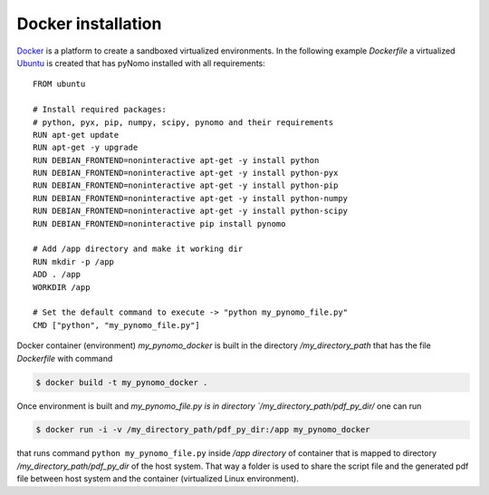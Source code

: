 Docker installation
===================

`Docker <https://www.docker.com/>`_ is a platform to create a sandboxed virtualized environments. In the following example `Dockerfile` a virtualized
`Ubuntu <http://ubuntu.com/>`_ is created that has pyNomo installed with all requirements::

    FROM ubuntu

    # Install required packages:
    # python, pyx, pip, numpy, scipy, pynomo and their requirements
    RUN apt-get update
    RUN apt-get -y upgrade
    RUN DEBIAN_FRONTEND=noninteractive apt-get -y install python
    RUN DEBIAN_FRONTEND=noninteractive apt-get -y install python-pyx
    RUN DEBIAN_FRONTEND=noninteractive apt-get -y install python-pip
    RUN DEBIAN_FRONTEND=noninteractive apt-get -y install python-numpy
    RUN DEBIAN_FRONTEND=noninteractive apt-get -y install python-scipy
    RUN DEBIAN_FRONTEND=noninteractive pip install pynomo

    # Add /app directory and make it working dir
    RUN mkdir -p /app
    ADD . /app
    WORKDIR /app

    # Set the default command to execute -> "python my_pynomo_file.py"
    CMD ["python", "my_pynomo_file.py"]

Docker container (environment) `my_pynomo_docker` is built in the directory `/my_directory_path` that has the file `Dockerfile` with command

.. code-block:: bash

    $ docker build -t my_pynomo_docker .

Once environment is built and `my_pynomo_file.py is in directory `/my_directory_path/pdf_py_dir/` one can run

.. code-block:: bash

    $ docker run -i -v /my_directory_path/pdf_py_dir:/app my_pynomo_docker

that runs command ``python my_pynomo_file.py`` inside `/app directory` of container that is mapped to directory `/my_directory_path/pdf_py_dir` of the host system.
That way a folder is used to share the script file and the generated pdf file between host system and the container (virtualized
Linux environment).